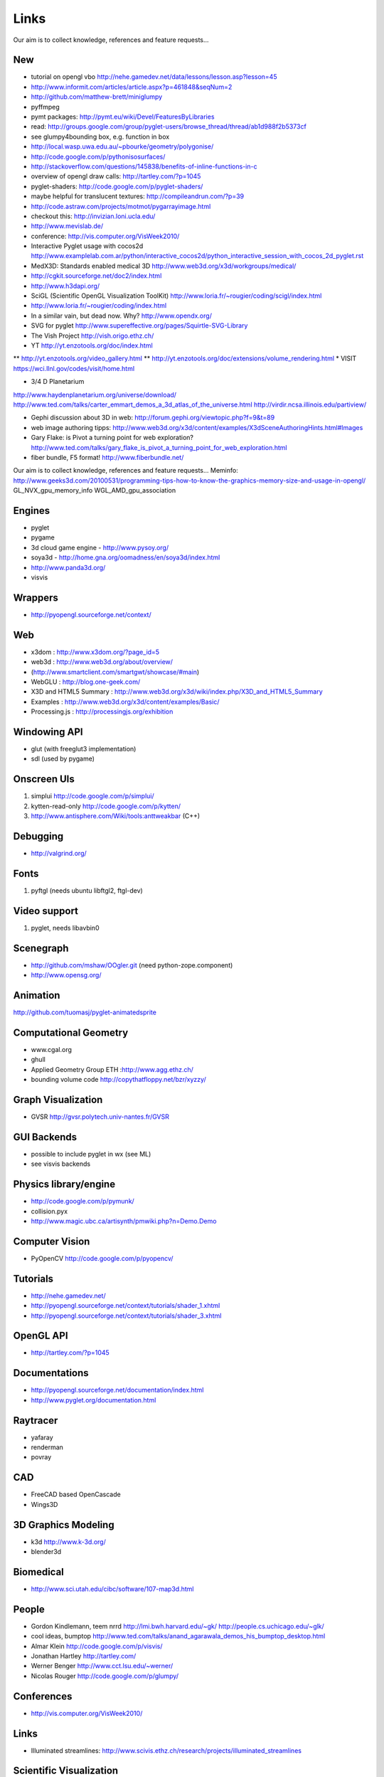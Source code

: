 =====
Links
=====
Our aim is to collect knowledge, references and feature requests...


New
---
* tutorial on opengl vbo http://nehe.gamedev.net/data/lessons/lesson.asp?lesson=45
* http://www.informit.com/articles/article.aspx?p=461848&seqNum=2
* http://github.com/matthew-brett/miniglumpy
* pyffmpeg
* pymt packages: http://pymt.eu/wiki/Devel/FeaturesByLibraries
* read: http://groups.google.com/group/pyglet-users/browse_thread/thread/ab1d988f2b5373cf
* see glumpy4bounding box, e.g. function in box

* http://local.wasp.uwa.edu.au/~pbourke/geometry/polygonise/
* http://code.google.com/p/pythonisosurfaces/
* http://stackoverflow.com/questions/145838/benefits-of-inline-functions-in-c
* overview of opengl draw calls: http://tartley.com/?p=1045
* pyglet-shaders: http://code.google.com/p/pyglet-shaders/
* maybe helpful for translucent textures: http://compileandrun.com/?p=39
* http://code.astraw.com/projects/motmot/pygarrayimage.html 
* checkout this: http://invizian.loni.ucla.edu/
* http://www.mevislab.de/
* conference: http://vis.computer.org/VisWeek2010/
* Interactive Pyglet usage with cocos2d http://www.examplelab.com.ar/python/interactive_cocos2d/python_interactive_session_with_cocos_2d_pyglet.rst
* MedX3D: Standards enabled medical 3D http://www.web3d.org/x3d/workgroups/medical/
* http://cgkit.sourceforge.net/doc2/index.html
* http://www.h3dapi.org/
* SciGL (Scientific OpenGL Visualization ToolKit) http://www.loria.fr/~rougier/coding/scigl/index.html
* http://www.loria.fr/~rougier/coding/index.html
* In a similar vain, but dead now. Why? http://www.opendx.org/
* SVG for pyglet http://www.supereffective.org/pages/Squirtle-SVG-Library
* The Vish Project http://vish.origo.ethz.ch/
* YT http://yt.enzotools.org/doc/index.html
** http://yt.enzotools.org/video_gallery.html
** http://yt.enzotools.org/doc/extensions/volume_rendering.html
* VISIT https://wci.llnl.gov/codes/visit/home.html

* 3/4 D Planetarium
http://www.haydenplanetarium.org/universe/download/
http://www.ted.com/talks/carter_emmart_demos_a_3d_atlas_of_the_universe.html
http://virdir.ncsa.illinois.edu/partiview/

* Gephi discussion about 3D in web: http://forum.gephi.org/viewtopic.php?f=9&t=89
* web image authoring tipps: http://www.web3d.org/x3d/content/examples/X3dSceneAuthoringHints.html#Images
* Gary Flake: is Pivot a turning point for web exploration? http://www.ted.com/talks/gary_flake_is_pivot_a_turning_point_for_web_exploration.html
* fiber bundle, F5 format! http://www.fiberbundle.net/

Our aim is to collect knowledge, references and feature requests...
Meminfo: http://www.geeks3d.com/20100531/programming-tips-how-to-know-the-graphics-memory-size-and-usage-in-opengl/
GL_NVX_gpu_memory_info 
WGL_AMD_gpu_association


Engines
-------
* pyglet
* pygame
* 3d cloud game engine - http://www.pysoy.org/
* soya3d - http://home.gna.org/oomadness/en/soya3d/index.html
* http://www.panda3d.org/
* visvis

Wrappers
--------
* http://pyopengl.sourceforge.net/context/

Web
---
* x3dom : http://www.x3dom.org/?page_id=5
* web3d : http://www.web3d.org/about/overview/
* (http://www.smartclient.com/smartgwt/showcase/#main)
* WebGLU : http://blog.one-geek.com/
* X3D and HTML5 Summary : http://www.web3d.org/x3d/wiki/index.php/X3D_and_HTML5_Summary
* Examples : http://www.web3d.org/x3d/content/examples/Basic/
* Processing.js : http://processingjs.org/exhibition

Windowing API
-------------
* glut (with freeglut3 implementation)
* sdl (used by pygame)

Onscreen UIs
------------
1. simplui http://code.google.com/p/simplui/
2. kytten-read-only http://code.google.com/p/kytten/
3. http://www.antisphere.com/Wiki/tools:anttweakbar (C++)

Debugging
---------
* http://valgrind.org/


Fonts
-----
1. pyftgl (needs ubuntu libftgl2, ftgl-dev)

Video support
-------------
1. pyglet, needs libavbin0

Scenegraph
----------
* http://github.com/mshaw/OOgler.git (need python-zope.component)
* http://www.opensg.org/

Animation
---------
http://github.com/tuomasj/pyglet-animatedsprite

Computational Geometry
----------------------
* www.cgal.org
* ghull
* Applied Geometry Group ETH :http://www.agg.ethz.ch/
* bounding volume code http://copythatfloppy.net/bzr/xyzzy/

Graph Visualization
-------------------
* GVSR http://gvsr.polytech.univ-nantes.fr/GVSR


GUI Backends
------------
* possible to include pyglet in wx (see ML)
* see visvis backends

Physics library/engine
----------------------
* http://code.google.com/p/pymunk/
* collision.pyx 
* http://www.magic.ubc.ca/artisynth/pmwiki.php?n=Demo.Demo

Computer Vision
---------------
* PyOpenCV http://code.google.com/p/pyopencv/

Tutorials
---------
* http://nehe.gamedev.net/
* http://pyopengl.sourceforge.net/context/tutorials/shader_1.xhtml
* http://pyopengl.sourceforge.net/context/tutorials/shader_3.xhtml

OpenGL API
----------
* http://tartley.com/?p=1045

Documentations
--------------
* http://pyopengl.sourceforge.net/documentation/index.html
* http://www.pyglet.org/documentation.html

Raytracer
---------
* yafaray
* renderman
* povray

CAD
---
* FreeCAD based OpenCascade
* Wings3D

3D Graphics Modeling
--------------------
* k3d http://www.k-3d.org/
* blender3d

Biomedical
----------
* http://www.sci.utah.edu/cibc/software/107-map3d.html


People
------
* Gordon Kindlemann, teem nrrd http://lmi.bwh.harvard.edu/~gk/ http://people.cs.uchicago.edu/~glk/
* cool ideas, bumptop http://www.ted.com/talks/anand_agarawala_demos_his_bumptop_desktop.html
* Almar Klein http://code.google.com/p/visvis/
* Jonathan Hartley http://tartley.com/
* Werner Benger http://www.cct.lsu.edu/~werner/
* Nicolas Rouger http://code.google.com/p/glumpy/

Conferences
-----------
* http://vis.computer.org/VisWeek2010/

Links
-----
* Illuminated streamlines: http://www.scivis.ethz.ch/research/projects/illuminated_streamlines

Scientific Visualization
------------------------
* SciVis Course ETH Zurich: http://www.scivis.ethz.ch/education/scivis_course/notes
* SciVis ETH Zurich: http://www.scivis.ethz.ch 
